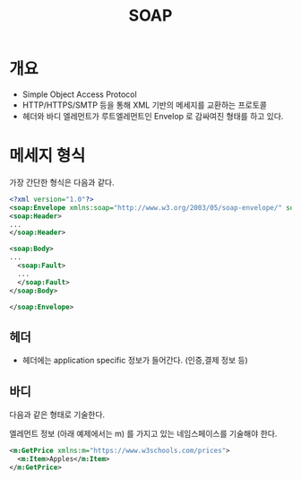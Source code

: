 #+TITLE: SOAP

* 개요
- Simple Object Access Protocol
- HTTP/HTTPS/SMTP 등을 통해 XML 기반의 메세지를 교환하는 프로토콜
- 헤더와 바디 엘레먼트가 루트엘레먼트인 Envelop 로 감싸여진 형태를 하고 있다. 


* 메세지 형식
가장 간단한 형식은 다음과 같다. 
#+BEGIN_SRC xml
<?xml version="1.0"?>
<soap:Envelope xmlns:soap="http://www.w3.org/2003/05/soap-envelope/" soap:encodingStyle="http://www.w3.org/2003/05/soap-encoding">
<soap:Header>
...
</soap:Header>

<soap:Body>
...
  <soap:Fault>
  ...
  </soap:Fault>
</soap:Body>

</soap:Envelope>
#+END_SRC

** 헤더
- 헤더에는 application specific 정보가 들어간다. (인증,결제 정보 등)

** 바디
다음과 같은 형태로 기술한다. 

엘레먼트 정보 (아래 예제에서는 m) 를 가지고 있는 네임스페이스를 기술해야 한다. 
#+BEGIN_SRC xml
  <m:GetPrice xmlns:m="https://www.w3schools.com/prices">
    <m:Item>Apples</m:Item>
  </m:GetPrice>
#+END_SRC




[fn:1] https://ko.wikipedia.org/wiki/SOAP
[fn:2] https://www.w3schools.com/xml/xml_soap.asp

